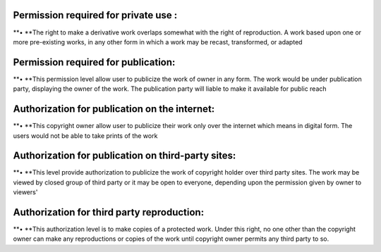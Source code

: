 Permission required for private use :
=====================================

**• **\ The right to make a derivative work overlaps somewhat with the
right of reproduction. A work based upon one or more pre-existing works,
in any other form in which a work may be recast, transformed, or adapted

Permission required for publication:
====================================

**• **\ This permission level allow user to publicize the work of owner
in any form. The work would be under publication party, displaying the
owner of the work. The publication party will liable to make it
available for public reach

Authorization for publication on the internet:
==============================================

**• **\ This copyright owner allow user to publicize their work only
over the internet which means in digital form. The users would not be
able to take prints of the work

Authorization for publication on third-party sites:
===================================================

**• **\ This level provide authorization to publicize the work of
copyright holder over third party sites. The work may be viewed by
closed group of third party or it may be open to everyone, depending
upon the permission given by owner to viewers'

Authorization for third party reproduction:
===========================================

**• **\ This authorization level is to make copies of a protected work.
Under this right, no one other than the copyright owner can make any
reproductions or copies of the work until copyright owner permits any
third party to so.
